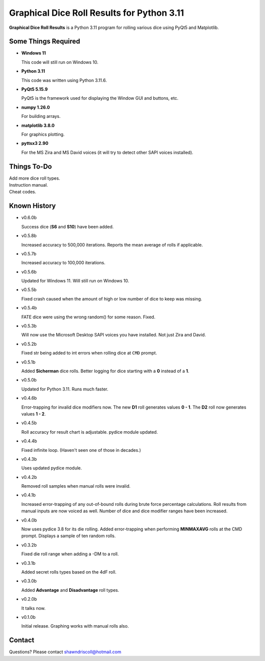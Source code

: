 **Graphical Dice Roll Results for Python 3.11**
===============================================

**Graphical Dice Roll Results** is a Python 3.11 program for rolling various dice using PyQt5 and Matplotlib.

.. figure:: images/graphical_dice_roll_app.png

.. figure:: images/graphical_dice_roll_audit.png


Some Things Required
--------------------

* **Windows 11**

  This code will still run on Windows 10.

* **Python 3.11**

  This code was written using Python 3.11.6.

* **PyQt5 5.15.9**

  PyQt5 is the framework used for displaying the Window GUI and buttons, etc.
   
* **numpy 1.26.0**

  For building arrays.

* **matplotlib 3.8.0**

  For graphics plotting.

* **pyttsx3 2.90**

  For the MS Zira and MS David voices (it will try to detect other SAPI voices installed).


Things To-Do
------------

| Add more dice roll types.
| Instruction manual.
| Cheat codes.


Known History
-------------

* v0.6.0b

  Success dice (**S6** and **S10**) have been added.

* v0.5.8b

  Increased accuracy to 500,000 iterations.
  Reports the mean average of rolls if applicable.

* v0.5.7b

  Increased accuracy to 100,000 iterations.

* v0.5.6b

  Updated for Windows 11. Will still run on Windows 10.

* v0.5.5b

  Fixed crash caused when the amount of high or low number of dice to keep was missing.

* v0.5.4b

  FATE dice were using the wrong random() for some reason. Fixed.

* v0.5.3b

  Will now use the Microsoft Desktop SAPI voices you have installed. Not just Zira and David.

* v0.5.2b

  Fixed str being added to int errors when rolling dice at ``CMD`` prompt.

* v0.5.1b

  Added **Sicherman** dice rolls.
  Better logging for dice starting with a **0** instead of a **1**.

* v0.5.0b

  Updated for Python 3.11. Runs much faster.

* v0.4.6b

  Error-trapping for invalid dice modifiers now.
  The new **D1** roll generates values **0 - 1**.
  The **D2** roll now generates values **1 - 2**.

* v0.4.5b

  Roll accuracy for result chart is adjustable.
  pydice module updated.

* v0.4.4b

  Fixed infinite loop. (Haven't seen one of those in decades.)

* v0.4.3b

  Uses updated pydice module.

* v0.4.2b

  Removed roll samples when manual rolls were invalid.
  
* v0.4.1b

  Increased error-trapping of any out-of-bound rolls during brute force percentage calculations.
  Roll results from manual inputs are now voiced as well.
  Number of dice and dice modifier ranges have been increased.

* v0.4.0b

  Now uses pydice 3.8 for its die rolling.
  Added error-trapping when performing **MINMAXAVG** rolls at the CMD prompt.
  Displays a sample of ten random rolls.

* v0.3.2b

  Fixed die roll range when adding a -DM to a roll.

* v0.3.1b

  Added secret rolls types based on the 4dF roll.

* v0.3.0b

  Added **Advantage** and **Disadvantage** roll types.
  
  .. image:: images/video.png
    :target: https://www.youtube.com/watch?v=89AzLRwAToU

* v0.2.0b

  It talks now.

* v0.1.0b

  Initial release.
  Graphing works with manual rolls also.


Contact
-------
Questions? Please contact shawndriscoll@hotmail.com
